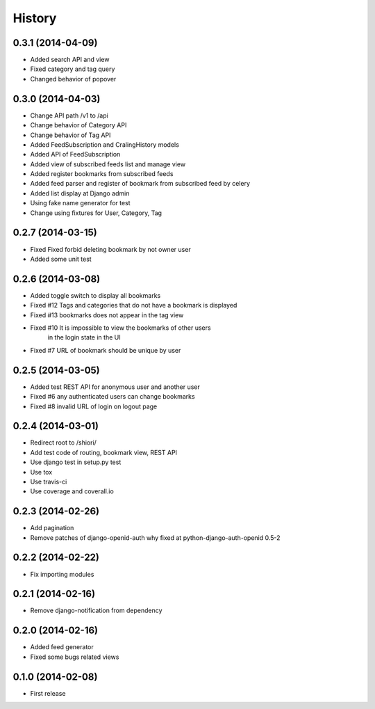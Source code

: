 History
-------

0.3.1 (2014-04-09)
^^^^^^^^^^^^^^^^^^

* Added search API and view
* Fixed category and tag query
* Changed behavior of popover

0.3.0 (2014-04-03)
^^^^^^^^^^^^^^^^^^

* Change API path /v1 to /api
* Change behavior of Category API
* Change behavior of Tag API
* Added FeedSubscription and CralingHistory models
* Added API of FeedSubscription
* Added view of subscribed feeds list and manage view
* Added register bookmarks from subscribed feeds
* Added feed parser and register of bookmark from subscribed feed by celery
* Added list display at Django admin
* Using fake name generator for test
* Change using fixtures for User, Category, Tag

0.2.7 (2014-03-15)
^^^^^^^^^^^^^^^^^^

* Fixed Fixed forbid deleting bookmark by not owner user
* Added some unit test

0.2.6 (2014-03-08)
^^^^^^^^^^^^^^^^^^

* Added toggle switch to display all bookmarks
* Fixed #12 Tags and categories that do not have a bookmark is displayed
* Fixed #13 bookmarks does not appear in the tag view
* Fixed #10 It is impossible to view the bookmarks of other users
            in the login state in the UI
* Fixed #7 URL of bookmark should be unique by user

0.2.5 (2014-03-05)
^^^^^^^^^^^^^^^^^^

* Added test REST API for anonymous user and another user
* Fixed #6 any authenticated users can change bookmarks
* Fixed #8 invalid URL of login on logout page

0.2.4 (2014-03-01)
^^^^^^^^^^^^^^^^^^

* Redirect root to /shiori/
* Add test code of routing, bookmark view, REST API
* Use django test in setup.py test
* Use tox
* Use travis-ci
* Use coverage and coverall.io

0.2.3 (2014-02-26)
^^^^^^^^^^^^^^^^^^

* Add pagination
* Remove patches of django-openid-auth why fixed at python-django-auth-openid 0.5-2

0.2.2 (2014-02-22)
^^^^^^^^^^^^^^^^^^

* Fix importing modules

0.2.1 (2014-02-16)
^^^^^^^^^^^^^^^^^^

* Remove django-notification from dependency

0.2.0 (2014-02-16)
^^^^^^^^^^^^^^^^^^

* Added feed generator
* Fixed some bugs related views

0.1.0 (2014-02-08)
^^^^^^^^^^^^^^^^^^

* First release

